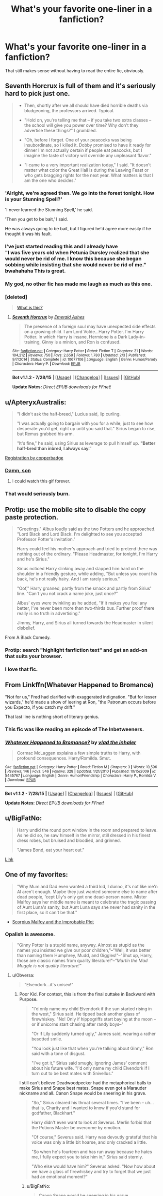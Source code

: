 #+TITLE: What's your favorite one-liner in a fanfiction?

* What's your favorite one-liner in a fanfiction?
:PROPERTIES:
:Author: OwlPostAgain
:Score: 16
:DateUnix: 1440717888.0
:DateShort: 2015-Aug-28
:FlairText: Discussion
:END:
That still makes sense without having to read the entire fic, obviously.


** Seventh Horcrux is full of them and it's seriously hard to pick just one.

#+begin_quote

  - Then, shortly after we all should have died horrible deaths via bludgeoning, the professors arrived. Typical.

  - "Hold on, you're telling me that -- if you take two extra classes -- the school will give you power over time? Why don't they advertise these things?" I grumbled.

  - "Oh, before I forget. One of your peacocks was being insubordinate, so I killed it. Dobby promised to have it ready for dinner I'm not actually certain if people eat peacocks, but I imagine the taste of victory will override any unpleasant flavor."

  - "I came to a very important realization today," I said. "It doesn't matter what color the Great Hall is during the Leaving Feast or who gets bragging rights for the next year. What matters is that I am the one who decides."
#+end_quote
:PROPERTIES:
:Author: Almavet
:Score: 31
:DateUnix: 1440743263.0
:DateShort: 2015-Aug-28
:END:

*** 'Alright, we're agreed then. We go into the forest tonight. How is your Stunning Spell?'

'I never learned the Stunning Spell,' he said.

'Then you get to be bait,' I said.

He was always going to be bait, but I figured he'd agree more easily if he thought it was his fault.
:PROPERTIES:
:Author: howtopleaseme
:Score: 18
:DateUnix: 1440758369.0
:DateShort: 2015-Aug-28
:END:


*** I've just started reading this and I already have\\
"I was five years old when Petunia Dursley realized that she would never be rid of me. I know this because she began sobbing while insisting that she would never be rid of me."\\
bwahahaha This is great.
:PROPERTIES:
:Author: MizukiYumeko
:Score: 9
:DateUnix: 1440883049.0
:DateShort: 2015-Aug-30
:END:


*** My god, no other fic has made me laugh as much as this one.
:PROPERTIES:
:Author: ADreamByAnyOtherName
:Score: 7
:DateUnix: 1440826282.0
:DateShort: 2015-Aug-29
:END:


*** [deleted]\\

#+begin_quote
  [[https://pastebin.com/64GuVi2F/88139][What is this?]]
#+end_quote
:PROPERTIES:
:Author: Undeadhunter
:Score: 8
:DateUnix: 1440766808.0
:DateShort: 2015-Aug-28
:END:

**** [[http://www.fanfiction.net/s/10677106/1/][*/Seventh Horcrux/*]] by [[https://www.fanfiction.net/u/4112736/Emerald-Ashes][/Emerald Ashes/]]

#+begin_quote
  The presence of a foreign soul may have unexpected side effects on a growing child. I am Lord Volde...Harry Potter. I'm Harry Potter. In which Harry is insane, Hermione is a Dark Lady-in-training, Ginny is a minion, and Ron is confused.
#+end_quote

^{/Site/: [[http://www.fanfiction.net/][fanfiction.net]] *|* /Category/: Harry Potter *|* /Rated/: Fiction T *|* /Chapters/: 21 *|* /Words/: 104,212 *|* /Reviews/: 750 *|* /Favs/: 2,659 *|* /Follows/: 1,780 *|* /Updated/: 2/3 *|* /Published/: 9/7/2014 *|* /Status/: Complete *|* /id/: 10677106 *|* /Language/: English *|* /Genre/: Humor/Parody *|* /Characters/: Harry P. *|* /Download/: [[http://www.p0ody-files.com/ff_to_ebook/mobile/makeEpub.php?id=10677106][EPUB]]}

--------------

*Bot v1.1.2 - 7/28/15* *|* [[[https://github.com/tusing/reddit-ffn-bot/wiki/Usage][Usage]]] | [[[https://github.com/tusing/reddit-ffn-bot/wiki/Changelog][Changelog]]] | [[[https://github.com/tusing/reddit-ffn-bot/issues/][Issues]]] | [[[https://github.com/tusing/reddit-ffn-bot/][GitHub]]]

*Update Notes:* /Direct EPUB downloads for FFnet!/
:PROPERTIES:
:Author: FanfictionBot
:Score: 5
:DateUnix: 1440766840.0
:DateShort: 2015-Aug-28
:END:


** u/ApteryxAustralis:
#+begin_quote
  "I didn't ask the half-breed," Lucius said, lip curling.

  "I was actually going to bargain with you for a while, just to see how desperate you'd get, right up until you said that." Sirius began to rise, but Remus grabbed his arm.

  "It's fine," he said, using Sirius as leverage to pull himself up. *"Better half-bred than inbred, I always say."*
#+end_quote

[[http://archiveofourown.org/works/830080][Registration by copperbadge]]
:PROPERTIES:
:Author: ApteryxAustralis
:Score: 25
:DateUnix: 1440741389.0
:DateShort: 2015-Aug-28
:END:

*** [[http://37.media.tumblr.com/dd014889d8b97a7056bbbb9446d7b76a/tumblr_mu8rfaLf7g1rioo2yo1_250.gif][Damn, son]]
:PROPERTIES:
:Author: UndeadBBQ
:Score: 11
:DateUnix: 1440750795.0
:DateShort: 2015-Aug-28
:END:

**** I could watch this gif forever.
:PROPERTIES:
:Author: lurkielurker
:Score: 1
:DateUnix: 1440884295.0
:DateShort: 2015-Aug-30
:END:


*** That would seriously burn.
:PROPERTIES:
:Author: finebalance
:Score: 3
:DateUnix: 1440761718.0
:DateShort: 2015-Aug-28
:END:


** Protip: use the mobile site to disable the copy paste protection.

#+begin_quote
  "Greetings," Albus loudly said as the two Potters and he approached. "Lord Black and Lord Black. I'm delighted to see you accepted Professor Potter's invitation."

  Harry could feel his mother's approach and tried to pretend there was nothing out of the ordinary. "Please Headmaster, for tonight, I'm Harry and he's Sirius."

  Sirius noticed Harry slinking away and slapped him hard on the shoulder in a friendly gesture, while adding, "But unless you count his back, he's not really hairy. And I am rarely serious."

  "Oof," Harry groaned, partly from the smack and partly from Sirius' line. "Can't you not crack a name joke, just once?"

  Albus' eyes were twinkling as he added, "If it makes you feel any better, I've never been more than two-thirds bus. Further proof there really is no truth in advertising."

  Jimmy, Harry, and Sirius all turned towards the Headmaster in silent disbelief.
#+end_quote

From A Black Comedy.
:PROPERTIES:
:Score: 11
:DateUnix: 1440766535.0
:DateShort: 2015-Aug-28
:END:

*** Protip: search "highlight fanfiction text" and get an add-on that suits your browser.
:PROPERTIES:
:Score: 1
:DateUnix: 1440856053.0
:DateShort: 2015-Aug-29
:END:


*** I love that fic.
:PROPERTIES:
:Author: MizukiYumeko
:Score: 1
:DateUnix: 1440883584.0
:DateShort: 2015-Aug-30
:END:


** From Linkffn(Whatever Happened to Bromance)

"Not for us," Fred had clarified with exaggerated indignation. "But for lesser wizards," he'd made a show of leering at Ron, "the Patronum occurs before you Expecto, if you catch my drift."

That last line is nothing short of literary genius.
:PROPERTIES:
:Author: Aidenk77
:Score: 13
:DateUnix: 1440787180.0
:DateShort: 2015-Aug-28
:END:

*** This fic was like reading an episode of The Inbetweeners.
:PROPERTIES:
:Author: OwlPostAgain
:Score: 3
:DateUnix: 1440860656.0
:DateShort: 2015-Aug-29
:END:


*** [[http://www.fanfiction.net/s/5445767/1/][*/Whatever Happened to Bromance?/*]] by [[https://www.fanfiction.net/u/1401424/vlad-the-inhaler][/vlad the inhaler/]]

#+begin_quote
  Cormac McLaggen explains a few simple truths to Harry, with profound consequences. Harry/Romilda. Smut.
#+end_quote

^{/Site/: [[http://www.fanfiction.net/][fanfiction.net]] *|* /Category/: Harry Potter *|* /Rated/: Fiction M *|* /Chapters/: 3 *|* /Words/: 10,596 *|* /Reviews/: 146 *|* /Favs/: 546 *|* /Follows/: 328 *|* /Updated/: 1/21/2010 *|* /Published/: 10/15/2009 *|* /id/: 5445767 *|* /Language/: English *|* /Genre/: Humor/Friendship *|* /Characters/: Harry P., Romilda V. *|* /Download/: [[http://www.p0ody-files.com/ff_to_ebook/mobile/makeEpub.php?id=5445767][EPUB]]}

--------------

*Bot v1.1.2 - 7/28/15* *|* [[[https://github.com/tusing/reddit-ffn-bot/wiki/Usage][Usage]]] | [[[https://github.com/tusing/reddit-ffn-bot/wiki/Changelog][Changelog]]] | [[[https://github.com/tusing/reddit-ffn-bot/issues/][Issues]]] | [[[https://github.com/tusing/reddit-ffn-bot/][GitHub]]]

*Update Notes:* /Direct EPUB downloads for FFnet!/
:PROPERTIES:
:Author: FanfictionBot
:Score: 1
:DateUnix: 1440787218.0
:DateShort: 2015-Aug-28
:END:


** u/BigFatNo:
#+begin_quote
  Harry undid the round port window in the room and prepared to leave. As he did so, he saw himself in the mirror, still dressed in his finest dress robes, but bruised and bloodied, and grinned.

  "James Bond, eat your heart out."
#+end_quote

[[https://www.fanfiction.net/s/6473434/27/Unspeakable-Things][Link]]
:PROPERTIES:
:Author: BigFatNo
:Score: 11
:DateUnix: 1440721847.0
:DateShort: 2015-Aug-28
:END:


** One of my favorites:

#+begin_quote
  "Why Mum and Dad even wanted a third kid, I dunno, it's not like me'n Al aren't enough. Maybe they just wanted someone else to name after dead people, 'cept Lily's only got one dead-person name. Mister Malfoy says her middle name is meant to celebrate the tragic passing of Aunt Luna's sanity, but Aunt Luna says she never had sanity in the first place, so it can't be that."
#+end_quote

- [[https://www.fanfiction.net/s/4357627/1/Scorpius-Malfoy-and-the-Improbable-Plot][Scorpius Malfoy and the Improbable Plot]]
:PROPERTIES:
:Author: OwlPostAgain
:Score: 27
:DateUnix: 1440718059.0
:DateShort: 2015-Aug-28
:END:

*** Opalish is awesome.

#+begin_quote
  "Ginny Potter is a stupid name, anyway. Almost as stupid as the names you insisted we give our poor children,"--"Well, it was better than naming them Humphrey, Mudd, and Giggles!"--"Shut up, Harry, those are classic names from quality literature!"--/"Martin the Mad Muggle is not quality literature!"/
#+end_quote
:PROPERTIES:
:Author: PsychoGeek
:Score: 21
:DateUnix: 1440731149.0
:DateShort: 2015-Aug-28
:END:

**** u/Obversa:
#+begin_quote
  "Elvendork...it's unisex!"
#+end_quote
:PROPERTIES:
:Author: Obversa
:Score: 12
:DateUnix: 1440734542.0
:DateShort: 2015-Aug-28
:END:

***** Poor Kid. For context, this is from the final outtake in Backward with Purpose.

#+begin_quote
  "I'd only name my child Elvendork if the sun started rising in the west," Sirius said. He tipped back another glass of firewhiskey. "No! Only if hippogriffs start baying at the moon -- or if unicorns start chasing after randy boys--"

  "Or if Lily suddenly turned ugly," James said, wearing a rather besotted smile.

  "You look just like that when you're talking about Ginny," Ron said with a tone of disgust.

  "I've got it," Sirius said smugly, ignoring James' comment about his future wife. "I'd only name my child Elvendork if I turn out to be best mates with Snivellus."
#+end_quote

I still can't believe Deadwoodpecker had the metaphorical balls to make Sirius and Snape best mates. Snape even got a Marauder nickname and all. Canon Snape would be sneering in his grave.

#+begin_quote
  "So," Sirius cleared his throat several times. "I've been -- uh... that is, Charity and I wanted to know if you'd stand for godfather, Blackhart."

  Harry didn't even want to look at Severus. Merlin forbid that the Potions Master be overcome by emotion.

  "Of course," Severus said. Harry was devoutly grateful that his voice was only a little bit hoarse, and only cracked a little.

  "So when he's fourteen and has run away because he hates me, I fully expect you to take him in," Sirius said sternly.

  "Who else would have him?" Severus asked. "Now how about we have a glass of firewhiskey and try to forget that we just had an emotional moment?"
#+end_quote
:PROPERTIES:
:Author: PsychoGeek
:Score: 6
:DateUnix: 1440739499.0
:DateShort: 2015-Aug-28
:END:

****** u/BigFatNo:
#+begin_quote
  Canon Snape would be sneering in his grave.
#+end_quote

I've got the perfect image in my head now...
:PROPERTIES:
:Author: BigFatNo
:Score: 5
:DateUnix: 1440763507.0
:DateShort: 2015-Aug-28
:END:


**** u/OwlPostAgain:
#+begin_quote
  Oh, for Merlin's sake... "Look," Harry snapped, exasperated, "tell your father to just let it go, all right? For the last bloody time, I didn't make the guy cry. It was the onion's fault, all right? The onion's, not mine. My kidnapper had very sensitive eyes." Harry had felt rather sorry for the sobbing man, actually, and had led him gently to a sink and helped him rinse out his eyes, before clubbing him over the head with a frying pan, tying him up, and tossing him to the Ministry through the Floo.
#+end_quote

** 
   :PROPERTIES:
   :CUSTOM_ID: section
   :END:

#+begin_quote
  "Did you know that the magical world had never even heard of therapy until you and Aunt Ginny reproduced?" Victoire asked, in what Harry wished he could believe was a total non sequitur. "And now it's the fastest growing field in magical Britain."
#+end_quote

** 
   :PROPERTIES:
   :CUSTOM_ID: section-1
   :END:

#+begin_quote
  "You aren't gonna kill us," Al repeated, "'cause you're a minion." He glanced nervously at Harry, obviously seeking reassurance, or maybe approval. Harry grimaced back, torn between relief that at least one of his children could reason their way out of a wet paper bag and despair that even said young navigator on the choppy seas of logic did not see the dangers inherent in taunting Dark Wizards.
#+end_quote
:PROPERTIES:
:Author: OwlPostAgain
:Score: 3
:DateUnix: 1440860594.0
:DateShort: 2015-Aug-29
:END:


** Harry potter and the marriage contracts

#+begin_quote
  Hearing Neville's casual statement, the Romanian Count's eyes went wide. "You are Man-Who-Conquered? You kill Dark Lord?" "He certainly is." Neville said, still in his conversational tone of voice, crystal clear in the silence of the chamber. "And I'm Neville Longbottom, the Man-Who-Held-Harry's-Cloak-While-He-Killed-the-Dark-Lord." The head of House Longbottom smiled widely. "Do you have a hyphenated name Count?" Edit: formatting
#+end_quote
:PROPERTIES:
:Author: Doin_Doughty_Deeds
:Score: 11
:DateUnix: 1440743149.0
:DateShort: 2015-Aug-28
:END:


** Pokemon fanfiction, but I couldn't resist:

#+begin_quote
  No. Fuck no. If my 'no' was a pokemon, it'd be a legendary, made entirely out of hyper beams and hate, annihilating entire regions at a time, leaving only blasted craters in its wake, all shaped like the word NO.
#+end_quote

From [[https://www.fanfiction.net/s/7354757/1/The-Game-of-Champions][here]]
:PROPERTIES:
:Score: 18
:DateUnix: 1440729352.0
:DateShort: 2015-Aug-28
:END:

*** this is probably one of my favorite fics of all time. so, so good.
:PROPERTIES:
:Author: scoobysnaxxx
:Score: 2
:DateUnix: 1441145281.0
:DateShort: 2015-Sep-02
:END:


** I'm eternally envious of the starting line of a [[http://hpedit.tumblr.com/post/94286142531/when-astoria-was-small-she-mistook-the-drawing][ficlet]] my friend wrote:

#+begin_quote
  When Astoria was small, she mistook the drawing of the aurora borealis in her astronomy book for the hem of the robe of God.
#+end_quote
:PROPERTIES:
:Author: someorangegirl
:Score: 21
:DateUnix: 1440724560.0
:DateShort: 2015-Aug-28
:END:


** Can't remember my favourite so just something amusing that i read last night from a [[http://www.tthfanfic.org/Story-21770-31/Lucinda+Pottery+Shards.htm][one-shot]]

#+begin_quote
  Charlie says the only thing he knows is that standard burn cream number five should never be used by redheads near dragons. Something about it makes us smell tasty and those aren't the smoking hot ladies we're looking for.
#+end_quote
:PROPERTIES:
:Author: jsohp080
:Score: 6
:DateUnix: 1440734031.0
:DateShort: 2015-Aug-28
:END:


** u/Zeitgeist84:
#+begin_quote
  Why am I even doing this? I'm Harry fucking Potter. I've duelled with Voldemort and come out on top. I've slayed a dragon! I've-

  Well... technically, I didn't really /duel/ Voldemort. More like threw a spell at him and ran away. And I didn't really /slay/ a dragon. I summoned a broom and flew away.

  Wow... I'm actually a coward if you put things into perspective.
#+end_quote

- [[https://www.fanfiction.net/s/10068977/2/Harry-Potter-and-the-Disastrous-Date][Harry Potter and the Disastrous Date]]. Never really got off the ground and hasn't updated in forever. And probably won't update again, but I hold out hope. knuckz pls.
:PROPERTIES:
:Author: Zeitgeist84
:Score: 12
:DateUnix: 1440732973.0
:DateShort: 2015-Aug-28
:END:


** [[https://www.fanfiction.net/s/5971274/1/Conlaodh-s-Song][Conlaodh's Song:]]

#+begin_quote
  "You have forsaken your horcruxes?" asked the headmaster in amazement. "You no longer fear death?"

  Voldemort snorted.

  "Where we go, Dumbledore, death would not dare follow."
#+end_quote

Rest in peace, enembee...
:PROPERTIES:
:Author: Pashow
:Score: 5
:DateUnix: 1440764392.0
:DateShort: 2015-Aug-28
:END:

*** u/wordhammer:
#+begin_quote
  Rest in peace, enembee...
#+end_quote

You know something we don't? He was fine last week.
:PROPERTIES:
:Author: wordhammer
:Score: 1
:DateUnix: 1440883483.0
:DateShort: 2015-Aug-30
:END:

**** No, I say that figuratively as in, he hasn't given any update on his account/stories in two years, but I know he's still kicking. If he had died, I'm pretty sure I would find out no sooner than you or anyone else, due to the post that would inevitably front-page this sub.
:PROPERTIES:
:Author: Pashow
:Score: 1
:DateUnix: 1440891272.0
:DateShort: 2015-Aug-30
:END:


** "My brain hurts.... I'm going to find something easier to read." "There's a children's section near the Charms section.... I used to wonder why." - Magical Relations Linkffn(3446796)

My all time: "The delusion that Harry Potter would live forever had been shattered by the fact that he was quite dead." - Breaking Tradition Linkffn(856495)
:PROPERTIES:
:Author: Diadear
:Score: 3
:DateUnix: 1440812951.0
:DateShort: 2015-Aug-29
:END:


** Well since you said any fanfic.

This one is from Linkffn(10144343)

#+begin_quote
  Do you wanna steal a painting?
#+end_quote
:PROPERTIES:
:Author: toni_toni
:Score: 2
:DateUnix: 1440743383.0
:DateShort: 2015-Aug-28
:END:

*** u/UndeadBBQ:
#+begin_quote
  So, accidental icest.
#+end_quote

This... If I have ever seen an indicator for fic-quality, its this.
:PROPERTIES:
:Author: UndeadBBQ
:Score: 5
:DateUnix: 1440751003.0
:DateShort: 2015-Aug-28
:END:

**** I'm not sure if you're trashing the fic or not...

Assuming you are trashing the fic, try it first this fic along with one other is the top tier of what elsanna fics can give you.
:PROPERTIES:
:Author: toni_toni
:Score: 1
:DateUnix: 1440751272.0
:DateShort: 2015-Aug-28
:END:

***** Alright I'll give it a try.

But I was merely pointing out that the word "Incest" and a typo, in the same word, is hilariously horrible.
:PROPERTIES:
:Author: UndeadBBQ
:Score: 1
:DateUnix: 1440753329.0
:DateShort: 2015-Aug-28
:END:

****** It's a frozen fanfiction, I think it's the authors attempt at a pun.
:PROPERTIES:
:Author: toni_toni
:Score: 7
:DateUnix: 1440753556.0
:DateShort: 2015-Aug-28
:END:

******* Now that you say it,

sigh...
:PROPERTIES:
:Author: UndeadBBQ
:Score: 3
:DateUnix: 1440754913.0
:DateShort: 2015-Aug-28
:END:


***** What is the other fic? This might be relevant to my interests.

( ͡° ͜ʖ ͡°)
:PROPERTIES:
:Author: deirox
:Score: 1
:DateUnix: 1440766540.0
:DateShort: 2015-Aug-28
:END:

****** So just so you know this fic is about as different tonally as its possible to get.

Linkffn(Anna Summers P.A.)
:PROPERTIES:
:Author: toni_toni
:Score: 2
:DateUnix: 1440785309.0
:DateShort: 2015-Aug-28
:END:

******* [[http://www.fanfiction.net/s/10116793/1/][*/Anna Summers, PA/*]] by [[https://www.fanfiction.net/u/5424964/hmselsanna][/hmselsanna/]]

#+begin_quote
  If Anna met this woman in a bar, she would have swept those pretty bangs out of her eyes, dragged her out on the dance floor and seen whether she could convince her to spend the rest of the night with those long legs wrapped around her. But this wasn't a bar. This was an office. That was her boss. Elsanna Business!AU Lots of Fluff, and Smut in later chapters.
#+end_quote

^{/Site/: [[http://www.fanfiction.net/][fanfiction.net]] *|* /Category/: Frozen *|* /Rated/: Fiction M *|* /Chapters/: 25 *|* /Words/: 94,763 *|* /Reviews/: 2,217 *|* /Favs/: 2,550 *|* /Follows/: 2,724 *|* /Updated/: 8/7/2014 *|* /Published/: 2/16/2014 *|* /Status/: Complete *|* /id/: 10116793 *|* /Language/: English *|* /Genre/: Humor/Romance *|* /Characters/: <Anna, Elsa> Kristoff B., Hans *|* /Download/: [[http://www.p0ody-files.com/ff_to_ebook/mobile/makeEpub.php?id=10116793][EPUB]]}

--------------

*Bot v1.1.2 - 7/28/15* *|* [[[https://github.com/tusing/reddit-ffn-bot/wiki/Usage][Usage]]] | [[[https://github.com/tusing/reddit-ffn-bot/wiki/Changelog][Changelog]]] | [[[https://github.com/tusing/reddit-ffn-bot/issues/][Issues]]] | [[[https://github.com/tusing/reddit-ffn-bot/][GitHub]]]

*Update Notes:* /Direct EPUB downloads for FFnet!/
:PROPERTIES:
:Author: FanfictionBot
:Score: 1
:DateUnix: 1440785332.0
:DateShort: 2015-Aug-28
:END:


******* Thanks. So is there anything good that is /not/ AU? Or at least maintains the fantasy elements. Just guessing from the description this one doesn't have any.
:PROPERTIES:
:Author: deirox
:Score: 1
:DateUnix: 1440787470.0
:DateShort: 2015-Aug-28
:END:

******** Most of the elsanna stuff does take place in the fantasy arendale and a lot of it is really good. I just prefer modern day AU but you can head over to [[/r/elsanna][r/elsanna]] to get some good recommendations.
:PROPERTIES:
:Author: toni_toni
:Score: 1
:DateUnix: 1440788585.0
:DateShort: 2015-Aug-28
:END:


*** [[http://www.fanfiction.net/s/10144343/1/][*/Stolen Ice/*]] by [[https://www.fanfiction.net/u/5409062/Aesla][/Aesla/]]

#+begin_quote
  Sisters are orphaned, split at birth. One's a thief, the other a conwoman. There's paintings, diamond heists, forgotten identities, and an evil corporation. There's also a slow burn romance, which isn't the best when it's with your long-lost sister you never knew you had. So, accidental icest. Eventual Elsanna. Also a mAU, with electro/techno powers.
#+end_quote

^{/Site/: [[http://www.fanfiction.net/][fanfiction.net]] *|* /Category/: Frozen *|* /Rated/: Fiction M *|* /Chapters/: 54 *|* /Words/: 223,871 *|* /Reviews/: 2,026 *|* /Favs/: 1,387 *|* /Follows/: 1,366 *|* /Updated/: 8/31/2014 *|* /Published/: 2/25/2014 *|* /Status/: Complete *|* /id/: 10144343 *|* /Language/: English *|* /Genre/: Crime/Drama *|* /Characters/: <Elsa, Anna> Olaf, Hans *|* /Download/: [[http://www.p0ody-files.com/ff_to_ebook/mobile/makeEpub.php?id=10144343][EPUB]]}

--------------

*Bot v1.1.2 - 7/28/15* *|* [[[https://github.com/tusing/reddit-ffn-bot/wiki/Usage][Usage]]] | [[[https://github.com/tusing/reddit-ffn-bot/wiki/Changelog][Changelog]]] | [[[https://github.com/tusing/reddit-ffn-bot/issues/][Issues]]] | [[[https://github.com/tusing/reddit-ffn-bot/][GitHub]]]

*Update Notes:* /Direct EPUB downloads for FFnet!/
:PROPERTIES:
:Author: FanfictionBot
:Score: 1
:DateUnix: 1440743419.0
:DateShort: 2015-Aug-28
:END:


** u/silkrobe:
#+begin_quote
  Lily always said she couldn't understand why I would consume 'an addictive psychotic that tastes like cauldron residue.' I never did manage to persuade her that I liked it."

  "What is that?"

  "It is absinthe, Mr. Potter. The taste is from wormwood, among other things."

  "You're serious."

  "It has a worse reputation in the Muggle world than it deserves. It is really not much more of a psychotic than the alcohol it contains, although the stimulants allow you to function much further into drunkenness than with other alcoholic beverages. That is not always a feature." Snape set the drink aside and stood up. "Do you like almond?"

  "If I say yes, are you going to give me cyanide?"
#+end_quote

From Bloodmagic, by Gateway Girl. The fic does kind of show its age, but I really enjoy her dialogue. She's pretty good at Sassy Harry.
:PROPERTIES:
:Author: silkrobe
:Score: 2
:DateUnix: 1440795015.0
:DateShort: 2015-Aug-29
:END:


** "It's quite possible, Mrs. Malfoy, that if we traced my ancestry back several dozen generations we might find a ditch-digger. On the other hand, it's quite certain that if we trace your lineage forward just one generation, we will find a son-of-a-bitch". - An Interview with Justin Finch-Fletchley,by ajarntham
:PROPERTIES:
:Author: bisonburgers
:Score: 2
:DateUnix: 1441156176.0
:DateShort: 2015-Sep-02
:END:


** I just stumbled over this line in a Naruto-fanfic:

"Ah," Kakashi exclaimed. "I understand. That's a page from Icha Icha Blushing Maidens. For the chakra paper to turn into that..." he paused. "It means you have the elemental affinity of Hentai."
:PROPERTIES:
:Author: Magnive
:Score: 3
:DateUnix: 1440786629.0
:DateShort: 2015-Aug-28
:END:

*** sauce? Not for a friend.
:PROPERTIES:
:Author: waylandertheslayer
:Score: 1
:DateUnix: 1440792572.0
:DateShort: 2015-Aug-29
:END:

**** Source, I assume? If so, it's from [[https://www.fanfiction.net/s/3745099/1/People-Lie][People Lie]].
:PROPERTIES:
:Author: Magnive
:Score: 1
:DateUnix: 1440795381.0
:DateShort: 2015-Aug-29
:END:


**** You know you can just highlight the quote and cram it in a google search window,right?
:PROPERTIES:
:Author: Vardso
:Score: 0
:DateUnix: 1440870076.0
:DateShort: 2015-Aug-29
:END:

***** I used to do that, but it's not always been reliable. Especially for lines that are likely to be used as a forum signature, and if the story isn't on ffn.
:PROPERTIES:
:Author: waylandertheslayer
:Score: 1
:DateUnix: 1440872207.0
:DateShort: 2015-Aug-29
:END:


** From one of my favorite fics:

#+begin_quote
  Draco rolled his eyes and reached into his jacket, pulling out a slim, silver card case. He opened it up and offered Harry a card.

  Harry took it wordlessly. It read, in the very poshest of copperplate calligraphy:

  /Draco Malfoy/\\
  /Toilet Supremo/
#+end_quote

[[http://archiveofourown.org/works/2304488][Link here.]] It's Drarry, although it's rated M it is non-explicit if I recall correctly.
:PROPERTIES:
:Author: Korsola
:Score: 4
:DateUnix: 1440730148.0
:DateShort: 2015-Aug-28
:END:

*** I don't get it, does Harry shit on him or something?
:PROPERTIES:
:Author: FutureTrunks
:Score: 3
:DateUnix: 1440765100.0
:DateShort: 2015-Aug-28
:END:

**** If not, he should. Only way to make a Drarry-fic remotely interesting.
:PROPERTIES:
:Author: the_long_way_round25
:Score: 2
:DateUnix: 1440768487.0
:DateShort: 2015-Aug-28
:END:

***** Well there's a thought
:PROPERTIES:
:Author: BigFatNo
:Score: 1
:DateUnix: 1440796751.0
:DateShort: 2015-Aug-29
:END:


*** u/scoobysnaxxx:
#+begin_quote
  It was too late to buy anything new, and Harry didn't think he actually wanted to -- either Draco liked him for who he was, or he was an insane toilet man, and neither option required new clothes.
#+end_quote

crack-fic, but... sort-of not?
:PROPERTIES:
:Author: scoobysnaxxx
:Score: 1
:DateUnix: 1441146778.0
:DateShort: 2015-Sep-02
:END:

**** I don't think I'd call it a crack fic but it is pretty funny.
:PROPERTIES:
:Author: Korsola
:Score: 1
:DateUnix: 1441147341.0
:DateShort: 2015-Sep-02
:END:


** u/Capt_Smithers:
#+begin_quote
  I yelled out with a Sonorus assisted voice, “Chief Warlock five, Nazi C*nts zero.”
#+end_quote

[[https://forums.spacebattles.com/threads/not-quite-sirius-worm-hp-crossover.333113/][Not Quite Sirius by Sir Rabby]]

Edit: I'm a newb and idk if I was stepping over the "derogatory language" line
:PROPERTIES:
:Author: Capt_Smithers
:Score: 1
:DateUnix: 1440871361.0
:DateShort: 2015-Aug-29
:END:
